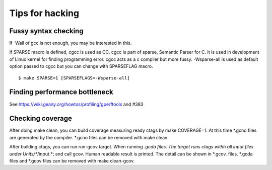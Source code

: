 Tips for hacking
=============================================================================

Fussy syntax checking
------------------------------------------------------------
If -Wall of gcc is not enough, you may be interested in this.

If SPARSE macro is defined, cgcc is used as CC.  cgcc is part of
sparse, Semantic Parser for C.  It is used in development of Linux
kernel for finding programming error. cgcc acts as a c compiler but
more fussy. -Wsparse-all is used as default option passed to cgcc
but you can change with SPARSEFLAG macro.

::

   $ make SPARSE=1 [SPARSEFLAGS=-Wsparse-all]


Finding performance bottleneck
------------------------------------------------------------

See https://wiki.geany.org/howtos/profiling/gperftools and #383

Checking coverage
------------------------------------------------------------
After doing make clean, you can build coverage measuring ready
ctags by make COVERAGE=1. At this time *.gcno files are generated
by the compiler. *.gcno files can be removed with make clean.

After building ctags, you can run run-gcov target.  When running
*.gcda files.  The target runs ctags withh all input files under
Units/**/input.*; and call gcov. Human readable result is printed. The
detail can be shown in *.gcov. files. *.gcda files and *.gcov files
can be removed with make clean-gcov.
